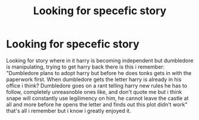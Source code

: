 #+TITLE: Looking for specefic story

* Looking for specefic story
:PROPERTIES:
:Author: Wassa110
:Score: 0
:DateUnix: 1473281448.0
:DateShort: 2016-Sep-08
:FlairText: Request
:END:
Looking for story where in it harry is becoming independent but dumbledore is manipulating, trying to get harry back there is this i remember: "Dumbledore plans to adopt harry but before he does tonks gets in with the paperwork first. When dumbledore gets the letter harry is already in his office i think? Dumbledore goes on a rant telling harry new rules he has to follow, completely unreasnoble ones like, and don't quote me but i think snape will constantly use legilimency on him, he cannot leave the castle at all and more before he opens the letter and finds out this plot didn't work" that's all i remember but i know i greatly enjoyed it.

